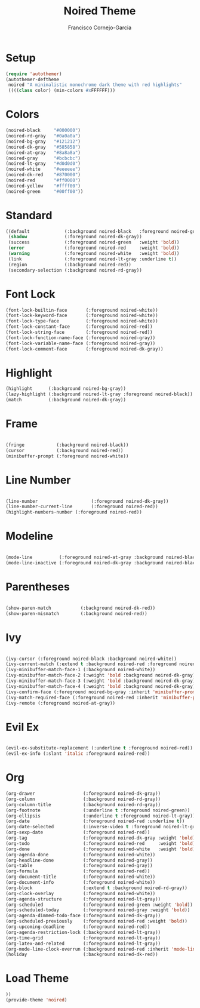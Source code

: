 #+title: Noired Theme
#+author: Francisco Cornejo-Garcia
#+property: header-args:emacs-lisp :tangle yes :mkdirp yes

* Setup
  #+begin_src emacs-lisp
    (require 'autothemer)
    (autothemer-deftheme
     noired "A minimalistic monochrome dark theme with red highlights"
     ((((class color) (min-colors #xFFFFFF)))
  #+end_src
* Colors
  #+begin_src emacs-lisp
    (noired-black     "#000000")
    (noired-rd-gray   "#0a0a0a")
    (noired-bg-gray   "#121212")
    (noired-dk-gray   "#585858")
    (noired-at-gray   "#8a8a8a")
    (noired-gray      "#bcbcbc")
    (noired-lt-gray   "#d0d0d0")
    (noired-white     "#eeeeee")
    (noired-dk-red    "#870000")
    (noired-red       "#ff0000")
    (noired-yellow    "#ffff00")
    (noired-green     "#00ff00"))
  #+end_src
* Standard
  #+begin_src emacs-lisp
    ((default             (:background noired-black   :foreground noired-gray))
     (shadow              (:foreground noired-dk-gray))
     (success             (:foreground noired-green   :weight 'bold))
     (error               (:foreground noired-red     :weight 'bold))
     (warning             (:foreground noired-white   :weight 'bold))
     (link                (:foreground noired-lt-gray :underline t))
     (region              (:background noired-red))
     (secondary-selection (:background noired-rd-gray))
  #+end_src
* Font Lock
  #+begin_src emacs-lisp
    (font-lock-builtin-face       (:foreground noired-white))
    (font-lock-keyword-face       (:foreground noired-white))
    (font-lock-type-face          (:foreground noired-white))
    (font-lock-constant-face      (:foreground noired-red))
    (font-lock-string-face        (:foreground noired-red))
    (font-lock-function-name-face (:foreground noired-gray))
    (font-lock-variable-name-face (:foreground noired-gray))
    (font-lock-comment-face       (:foreground noired-dk-gray))
  #+end_src
* Highlight
  #+begin_src emacs-lisp
    (highlight      (:background noired-bg-gray))
    (lazy-highlight (:background noired-lt-gray :foreground noired-black))
    (match          (:background noired-dk-gray))
  #+end_src
* Frame
  #+begin_src emacs-lisp

    (fringe            (:background noired-black))
    (cursor            (:background noired-red))
    (minibuffer-prompt (:foreground noired-white))

  #+end_src

* Line Number
   #+begin_src emacs-lisp

     (line-number                    (:foreground noired-dk-gray))
     (line-number-current-line       (:foreground noired-red))
     (highlight-numbers-number (:foreground noired-red))

   #+end_src

* Modeline
  #+begin_src emacs-lisp

    (mode-line          (:foreground noired-at-gray :background noired-black))
    (mode-line-inactive (:foreground noired-dk-gray :background noired-black))

  #+end_src

* Parentheses
  #+begin_src emacs-lisp

    (show-paren-match           (:background noired-dk-red))
    (show-paren-mismatch        (:background noired-red))

  #+end_src
  
* Ivy
  #+begin_src emacs-lisp

    (ivy-cursor (:foreground noired-black :background noired-white))
    (ivy-current-match (:extend t :background noired-red :foreground noired-black))
    (ivy-minibuffer-match-face-1 (:background noired-white))
    (ivy-minibuffer-match-face-2 (:weight 'bold :background noired-dk-gray))
    (ivy-minibuffer-match-face-3 (:weight 'bold :background noired-dk-gray))
    (ivy-minibuffer-match-face-4 (:weight 'bold :background noired-dk-gray))
    (ivy-confirm-face (:foreground noired-bg-gray :inherit 'minibuffer-prompt))
    (ivy-match-required-face (:foreground noired-red :inherit 'minibuffer-prompt))
    (ivy-remote (:foreground noired-at-gray))

  #+end_src
* Evil Ex
  #+begin_src emacs-lisp

    (evil-ex-substitute-replacement (:underline t :foreground noired-red))
    (evil-ex-info (:slant 'italic :foreground noired-red))

  #+end_src

* Org
   #+begin_src emacs-lisp
     (org-drawer                  (:foreground noired-dk-gray))
     (org-column                  (:background noired-rd-gray))
     (org-column-title            (:background noired-rd-gray))
     (org-footnote                (:underline t :foreground noired-green))
     (org-ellipsis                (:underline t :foreground noired-lt-gray))
     (org-date                    (:foreground noired-red :underline t))
     (org-date-selected           (:inverse-video t :foreground noired-lt-gray))
     (org-sexp-date               (:foreground noired-red))
     (org-tag                     (:foreground noired-dk-gray :weight 'bold))
     (org-todo                    (:foreground noired-red     :weight 'bold))
     (org-done                    (:foreground noired-white   :weight 'bold))
     (org-agenda-done             (:foreground noired-white))
     (org-headline-done           (:foreground noired-gray))
     (org-table                   (:foreground noired-gray))
     (org-formula                 (:foreground noired-red))
     (org-document-title          (:foreground noired-white))
     (org-document-info           (:foreground noired-white))
     (org-block                   (:extend t :background noired-rd-gray))
     (org-clock-overlay           (:foreground noired-white))
     (org-agenda-structure        (:foreground noired-lt-gray))
     (org-scheduled               (:foreground noired-green :weight 'bold))
     (org-scheduled-today         (:foreground noired-gray :weight 'bold))
     (org-agenda-dimmed-todo-face (:foreground noired-dk-gray))
     (org-scheduled-previously    (:foreground noired-red :weight 'bold))
     (org-upcoming-deadline       (:foreground noired-red))
     (org-agenda-restriction-lock (:background noired-lt-gray))
     (org-time-grid               (:foreground noired-lt-gray))
     (org-latex-and-related       (:foreground noired-lt-gray))
     (org-mode-line-clock-overrun (:background noired-red :inherit 'mode-line))
     (holiday                     (:background noired-dk-red))
   #+end_src
* Load Theme
  #+begin_src emacs-lisp
    ))
    (provide-theme 'noired)
  #+end_src
  

